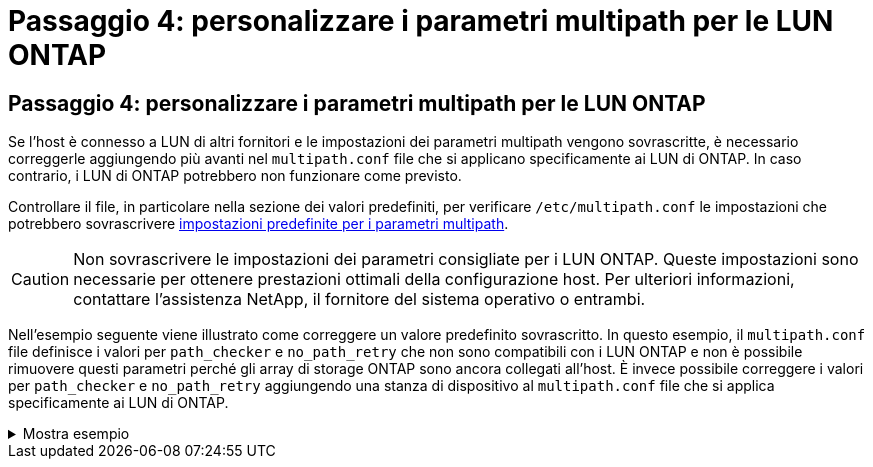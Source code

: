 = Passaggio 4: personalizzare i parametri multipath per le LUN ONTAP
:allow-uri-read: 




== Passaggio 4: personalizzare i parametri multipath per le LUN ONTAP

Se l'host è connesso a LUN di altri fornitori e le impostazioni dei parametri multipath vengono sovrascritte, è necessario correggerle aggiungendo più avanti nel `multipath.conf` file che si applicano specificamente ai LUN di ONTAP. In caso contrario, i LUN di ONTAP potrebbero non funzionare come previsto.

Controllare il file, in particolare nella sezione dei valori predefiniti, per verificare `/etc/multipath.conf` le impostazioni che potrebbero sovrascrivere <<multipath-parameter-settings,impostazioni predefinite per i parametri multipath>>.


CAUTION: Non sovrascrivere le impostazioni dei parametri consigliate per i LUN ONTAP. Queste impostazioni sono necessarie per ottenere prestazioni ottimali della configurazione host. Per ulteriori informazioni, contattare l'assistenza NetApp, il fornitore del sistema operativo o entrambi.

Nell'esempio seguente viene illustrato come correggere un valore predefinito sovrascritto. In questo esempio, il `multipath.conf` file definisce i valori per `path_checker` e `no_path_retry` che non sono compatibili con i LUN ONTAP e non è possibile rimuovere questi parametri perché gli array di storage ONTAP sono ancora collegati all'host. È invece possibile correggere i valori per `path_checker` e `no_path_retry` aggiungendo una stanza di dispositivo al `multipath.conf` file che si applica specificamente ai LUN di ONTAP.

.Mostra esempio
[%collapsible]
====
[listing, subs="+quotes"]
----
defaults {
   path_checker      *readsector0*
   no_path_retry     *fail*
}

devices {
   device {
      vendor          "NETAPP"
      product         "LUN"
      no_path_retry   *queue*
      path_checker    *tur*
   }
}
----
====